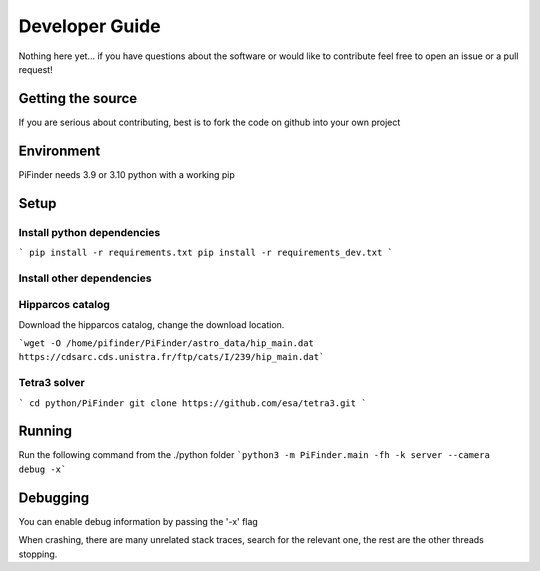 .. _dev_guide:

Developer Guide
===============

Nothing here yet... if you have questions about the software or would like to contribute feel free to open an issue or a pull request!

Getting the source
------------------

If you are serious about contributing, best is to fork the code on github
into your own project

Environment
------------------

PiFinder needs 3.9 or 3.10 python with a working pip

Setup
------------------

Install python dependencies
...........................

```
pip install -r requirements.txt
pip install -r requirements_dev.txt
```

Install other dependencies
...........................

Hipparcos catalog
...........................

Download the hipparcos catalog, change the download location.

```wget -O /home/pifinder/PiFinder/astro_data/hip_main.dat https://cdsarc.cds.unistra.fr/ftp/cats/I/239/hip_main.dat```

Tetra3 solver
...........................

```
cd python/PiFinder
git clone https://github.com/esa/tetra3.git
```

Running
-------

Run the following command from the ./python folder
```python3 -m PiFinder.main -fh -k server --camera debug -x```


Debugging
---------

You can enable debug information by passing the '-x' flag

When crashing, there are many unrelated stack traces, search for the relevant
one, the rest are the other threads stopping.


